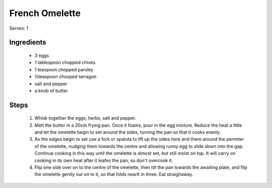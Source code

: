 ===============
French Omelette
===============

Serves: 1

Ingredients
-----------

 - 3 eggs
 - 1 tablespoon chopped chives
 - 1 teaspoon chopped parsley
 - ½teaspoon chooped tarragon
 - salt and pepper
 - a knob of butter

Steps
-----

 #. Whisk together the eggs, herbs, salt and pepper.
 #. Melt the butter in a 20cm frying pan. Once it foams, pour in the egg
    mixture. Reduce the heat a little and let the omelette begin to set around
    the sides, turning the pan so that it cooks evenly.
 #. As the edges begin to set use a fork or spatula to lift up the sides here
    and there around the permiter of the omelette, nudging them towards the
    centre and allowing runny egg to slide down into the gap. Continue cooking
    in this way until the omelette is almost set, but still moist on top.
    It will carry on cooking in its own heat after it leafes the pan, so don't
    overcook it.
 #. Flip one side over on to the centre of the omelette, then tilt the pan
    towards the awaiting plate, and flip the omelette gently out on to it, so
    that folds nearlt in three. Eat straighaway.
